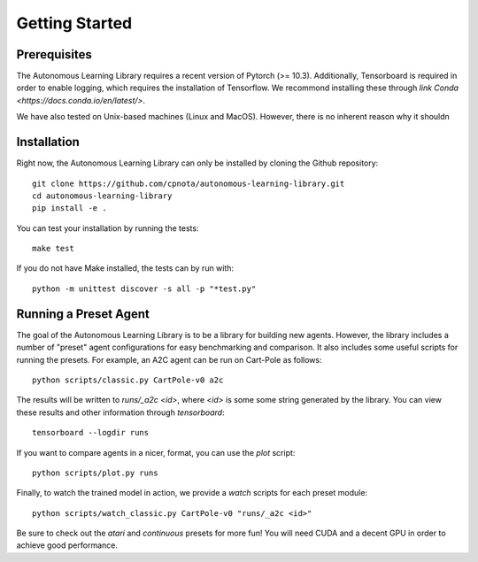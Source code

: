 Getting Started
===============

Prerequisites
-------------

The Autonomous Learning Library requires a recent version of Pytorch (>= 10.3).
Additionally, Tensorboard is required in order to enable logging,
which requires the installation of Tensorflow.
We recommond installing these through `link Conda <https://docs.conda.io/en/latest/>`.

We have also tested on Unix-based machines (Linux and MacOS).
However, there is no inherent reason why it shouldn 

Installation
------------

Right now, the Autonomous Learning Library can only be installed by cloning the Github repository::

    git clone https://github.com/cpnota/autonomous-learning-library.git
    cd autonomous-learning-library
    pip install -e .

You can test your installation by running the tests::

    make test

If you do not have Make installed, the tests can by run with::

    python -m unittest discover -s all -p "*test.py"

Running a Preset Agent
----------------------

The goal of the Autonomous Learning Library is to be a library for building new agents.
However, the library includes a number of "preset" agent configurations for easy benchmarking and comparison.
It also includes some useful scripts for running the presets.
For example, an A2C agent can be run on Cart-Pole as follows::

    python scripts/classic.py CartPole-v0 a2c

The results will be written to `runs/_a2c <id>`, where `<id>` is some some string generated by the library.
You can view these results and other information through `tensorboard`::

    tensorboard --logdir runs

If you want to compare agents in a nicer, format, you can use the `plot` script::

    python scripts/plot.py runs

Finally, to watch the trained model in action, we provide a `watch` scripts for each preset module::

    python scripts/watch_classic.py CartPole-v0 "runs/_a2c <id>"

Be sure to check out the `atari` and `continuous` presets for more fun!
You will need CUDA and a decent GPU in order to achieve good performance.
